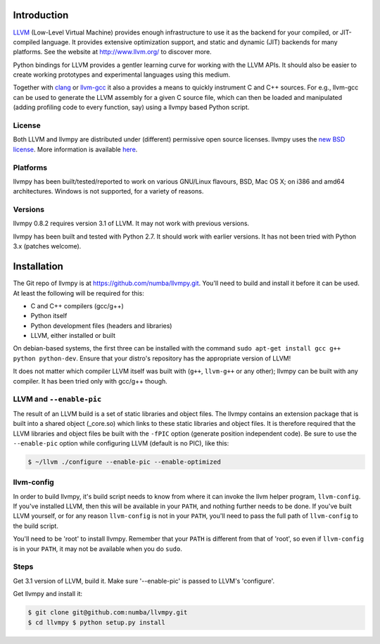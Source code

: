 
Introduction
============

`LLVM <http://www.llvm.org/>`_ (Low-Level Virtual Machine) provides
enough infrastructure to use it as the backend for your compiled, or
JIT-compiled language. It provides extensive optimization support, and
static and dynamic (JIT) backends for many platforms. See the website at
http://www.llvm.org/ to discover more.

Python bindings for LLVM provides a gentler learning curve for working
with the LLVM APIs. It should also be easier to create working
prototypes and experimental languages using this medium.

Together with `clang <http://clang.llvm.org/>`_ or
`llvm-gcc <http://llvm.org/cmds/llvmgcc.html>`_ it also a provides a
means to quickly instrument C and C++ sources. For e.g., llvm-gcc can be
used to generate the LLVM assembly for a given C source file, which can
then be loaded and manipulated (adding profiling code to every function,
say) using a llvmpy based Python script.

License
-------

Both LLVM and llvmpy are distributed under (different) permissive open
source licenses. llvmpy uses the `new BSD
license <http://opensource.org/licenses/bsd-license.php>`_. More
information is available
`here <https://github.com/numba/llvmpy/blob/master/LICENSE>`_.

Platforms
---------

llvmpy has been built/tested/reported to work on various GNU/Linux
flavours, BSD, Mac OS X; on i386 and amd64 architectures. Windows is not
supported, for a variety of reasons.

Versions
--------

llvmpy 0.8.2 requires version 3.1 of LLVM. It may not work with
previous versions.

llvmpy has been built and tested with Python 2.7. It should work with
earlier versions. It has not been tried with Python 3.x (patches
welcome).


Installation
============

The Git repo of llvmpy is at https://github.com/numba/llvmpy.git.
You'll need to build and install it before it can be used. At least the
following will be required for this:

-  C and C++ compilers (gcc/g++)
-  Python itself
-  Python development files (headers and libraries)
-  LLVM, either installed or built

On debian-based systems, the first three can be installed with the
command ``sudo apt-get install gcc g++ python python-dev``. Ensure that
your distro's repository has the appropriate version of LLVM!

It does not matter which compiler LLVM itself was built with (``g++``,
``llvm-g++`` or any other); llvmpy can be built with any compiler. It
has been tried only with gcc/g++ though.


LLVM and ``--enable-pic``
-------------------------

The result of an LLVM build is a set of static libraries and object
files. The llvmpy contains an extension package that is built into a
shared object (\_core.so) which links to these static libraries and
object files. It is therefore required that the LLVM libraries and
object files be built with the ``-fPIC`` option (generate position
independent code). Be sure to use the ``--enable-pic`` option while
configuring LLVM (default is no PIC), like this:

.. code-block:: bash
  
   $ ~/llvm ./configure --enable-pic --enable-optimized

llvm-config
-----------

In order to build llvmpy, it's build script needs to know from where it
can invoke the llvm helper program, ``llvm-config``. If you've installed
LLVM, then this will be available in your ``PATH``, and nothing further
needs to be done. If you've built LLVM yourself, or for any reason
``llvm-config`` is not in your ``PATH``, you'll need to pass the full
path of ``llvm-config`` to the build script.

You'll need to be 'root' to install llvmpy. Remember that your ``PATH``
is different from that of 'root', so even if ``llvm-config`` is in your
``PATH``, it may not be available when you do ``sudo``.

Steps
-----

Get 3.1 version of LLVM, build it. Make sure '--enable-pic' is passed to
LLVM's 'configure'.

Get llvmpy and install it:


.. code-block:: bash

   $ git clone git@github.com:numba/llvmpy.git
   $ cd llvmpy $ python setup.py install
